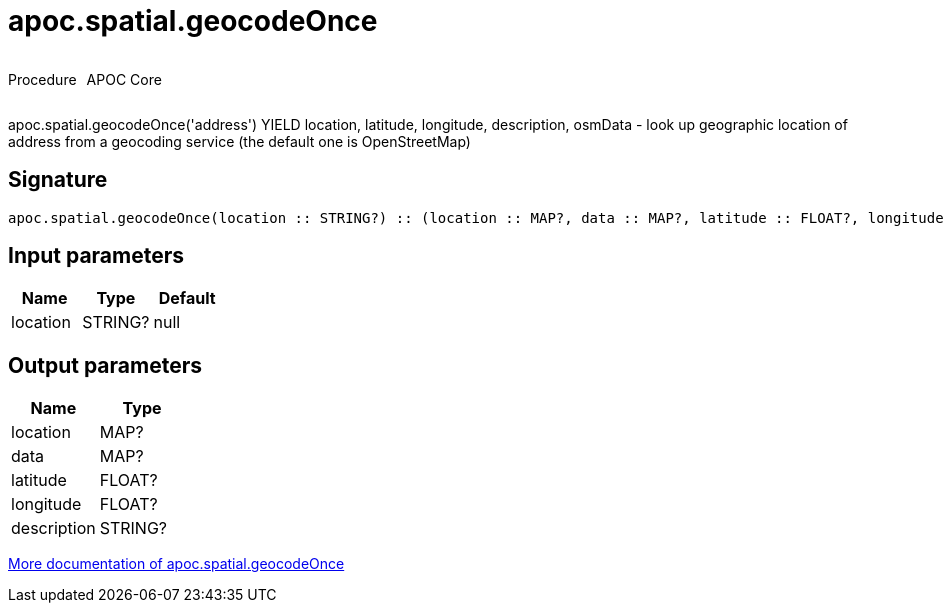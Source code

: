 ////
This file is generated by DocsTest, so don't change it!
////

= apoc.spatial.geocodeOnce
:description: This section contains reference documentation for the apoc.spatial.geocodeOnce procedure.



++++
<div style='display:flex'>
<div class='paragraph type procedure'><p>Procedure</p></div>
<div class='paragraph release core' style='margin-left:10px;'><p>APOC Core</p></div>
</div>
++++

apoc.spatial.geocodeOnce('address') YIELD location, latitude, longitude, description, osmData - look up geographic location of address from a geocoding service (the default one is OpenStreetMap)

== Signature

[source]
----
apoc.spatial.geocodeOnce(location :: STRING?) :: (location :: MAP?, data :: MAP?, latitude :: FLOAT?, longitude :: FLOAT?, description :: STRING?)
----

== Input parameters
[.procedures, opts=header]
|===
| Name | Type | Default 
|location|STRING?|null
|===

== Output parameters
[.procedures, opts=header]
|===
| Name | Type 
|location|MAP?
|data|MAP?
|latitude|FLOAT?
|longitude|FLOAT?
|description|STRING?
|===

xref::misc/spatial.adoc[More documentation of apoc.spatial.geocodeOnce,role=more information]

